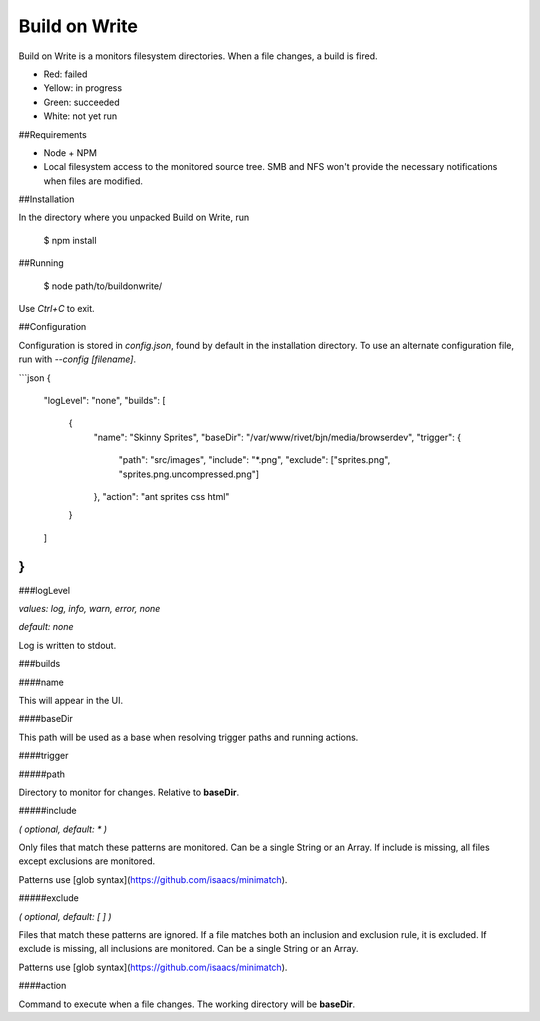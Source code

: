 Build on Write
==============

Build on Write is a monitors filesystem directories. When a file changes, a build is fired.

.. image:: https://aldaviva.com/portfolio/artwork/buildonwrite.png

- Red: failed
- Yellow: in progress
- Green: succeeded
- White: not yet run

##Requirements

- Node + NPM
- Local filesystem access to the monitored source tree. SMB and NFS won't provide the necessary notifications when files are modified.

##Installation

In the directory where you unpacked Build on Write, run

	$ npm install


##Running

	$ node path/to/buildonwrite/

Use `Ctrl+C` to exit.

##Configuration

Configuration is stored in `config.json`, found by default in the installation directory. To use an alternate configuration file, run with `--config [filename]`.

```json
{
	"logLevel": "none",
	"builds": [
		{
			"name": "Skinny Sprites",
			"baseDir": "/var/www/rivet/bjn/media/browserdev",
			"trigger": {
				"path": "src/images",
				"include": "*.png",
				"exclude": ["sprites.png", "sprites.png.uncompressed.png"]
			},
			"action": "ant sprites css html"
		}
	]
}
```

###logLevel

*values: log, info, warn, error, none*

*default: none*

Log is written to stdout.

###builds

####name

This will appear in the UI.

####baseDir

This path will be used as a base when resolving trigger paths and running actions.

####trigger

#####path

Directory to monitor for changes. Relative to **baseDir**.

#####include

*( optional, default: * )*

Only files that match these patterns are monitored. Can be a single String or an Array. If include is missing, all files except exclusions are monitored.

Patterns use [glob syntax](https://github.com/isaacs/minimatch).

#####exclude

*( optional, default: [ ] )*

Files that match these patterns are ignored. If a file matches both an inclusion and exclusion rule, it is excluded. If exclude is missing, all inclusions are monitored. Can be a single String or an Array.

Patterns use [glob syntax](https://github.com/isaacs/minimatch).

####action

Command to execute when a file changes. The working directory will be **baseDir**.